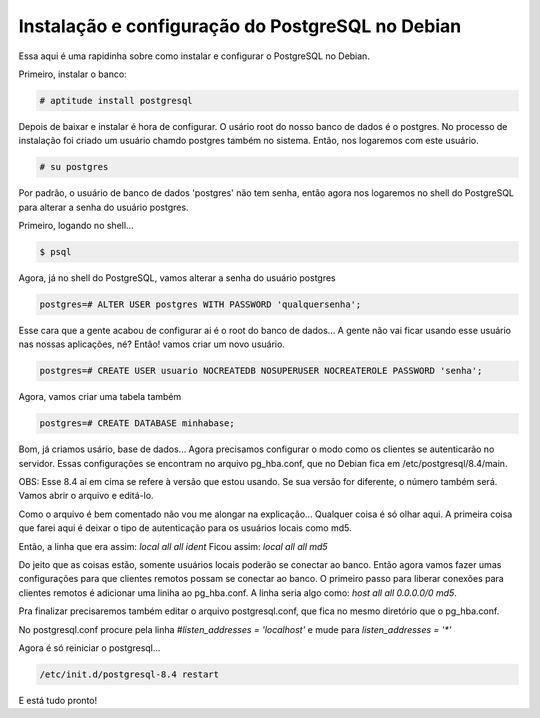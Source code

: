 .. post:: Dec 21, 2009
   :tags: computisses
   :author: Juca Crispim

Instalação e configuração do PostgreSQL no Debian
=================================================

Essa aqui é uma rapidinha sobre como instalar e configurar o PostgreSQL no
Debian.

Primeiro, instalar o banco:

.. code-block:: sh

   # aptitude install postgresql

Depois de baixar e instalar é hora de configurar. O usário root do nosso banco
de dados é o postgres. No processo de instalação foi criado um usuário chamdo
postgres também no sistema. Então, nos logaremos com este usuário.

.. code-block:: sh

   # su postgres

Por padrão, o usuário de banco de dados 'postgres' não tem senha, então agora
nos logaremos no shell do PostgreSQL para alterar a senha do usuário postgres.

Primeiro, logando no shell...

.. code-block:: sh

   $ psql

Agora, já no shell do PostgreSQL, vamos alterar a senha do usuário postgres

.. code-block:: sh

   postgres=# ALTER USER postgres WITH PASSWORD 'qualquersenha';

Esse cara que a gente acabou de configurar ai é o root do banco de dados...
A gente não vai ficar usando esse usuário nas nossas aplicações, né?
Então! vamos criar um novo usuário.

.. code-block:: sh

   postgres=# CREATE USER usuario NOCREATEDB NOSUPERUSER NOCREATEROLE PASSWORD 'senha';

Agora, vamos criar uma tabela também

.. code-block:: sh

   postgres=# CREATE DATABASE minhabase;

Bom, já criamos usário, base de dados... Agora precisamos configurar o modo
como os clientes se autenticarão no servidor. Essas configurações se encontram
no arquivo pg_hba.conf, que no Debian fica em /etc/postgresql/8.4/main.

OBS: Esse 8.4 aí em cima se refere à versão que estou usando. Se sua versão for
diferente, o número também será. Vamos abrir o arquivo e editá-lo.

Como o arquivo é bem comentado não vou me alongar na explicação...
Qualquer coisa é só olhar aqui. A primeira coisa que farei aqui é deixar o tipo
de autenticação para os usuários locais como md5.

Então, a linha que era assim: `local all all ident` Ficou assim:
`local all all md5`

Do jeito que as coisas estão, somente usuários locais poderão se conectar ao
banco. Então agora vamos fazer umas configurações para que clientes remotos
possam se conectar ao banco. O primeiro passo para liberar conexões para
clientes remotos é adicionar uma liniha ao pg_hba.conf. A linha seria algo
como: `host all all 0.0.0.0/0 md5`.

Pra finalizar precisaremos também editar o arquivo postgresql.conf, que fica no
mesmo diretório que o pg_hba.conf.

No postgresql.conf procure pela linha `#listen_addresses = 'localhost'` e mude
para `listen_addresses = '*'`

Agora é só reiniciar o postgresql...

.. code-block:: sh

   /etc/init.d/postgresql-8.4 restart

E está tudo pronto!
